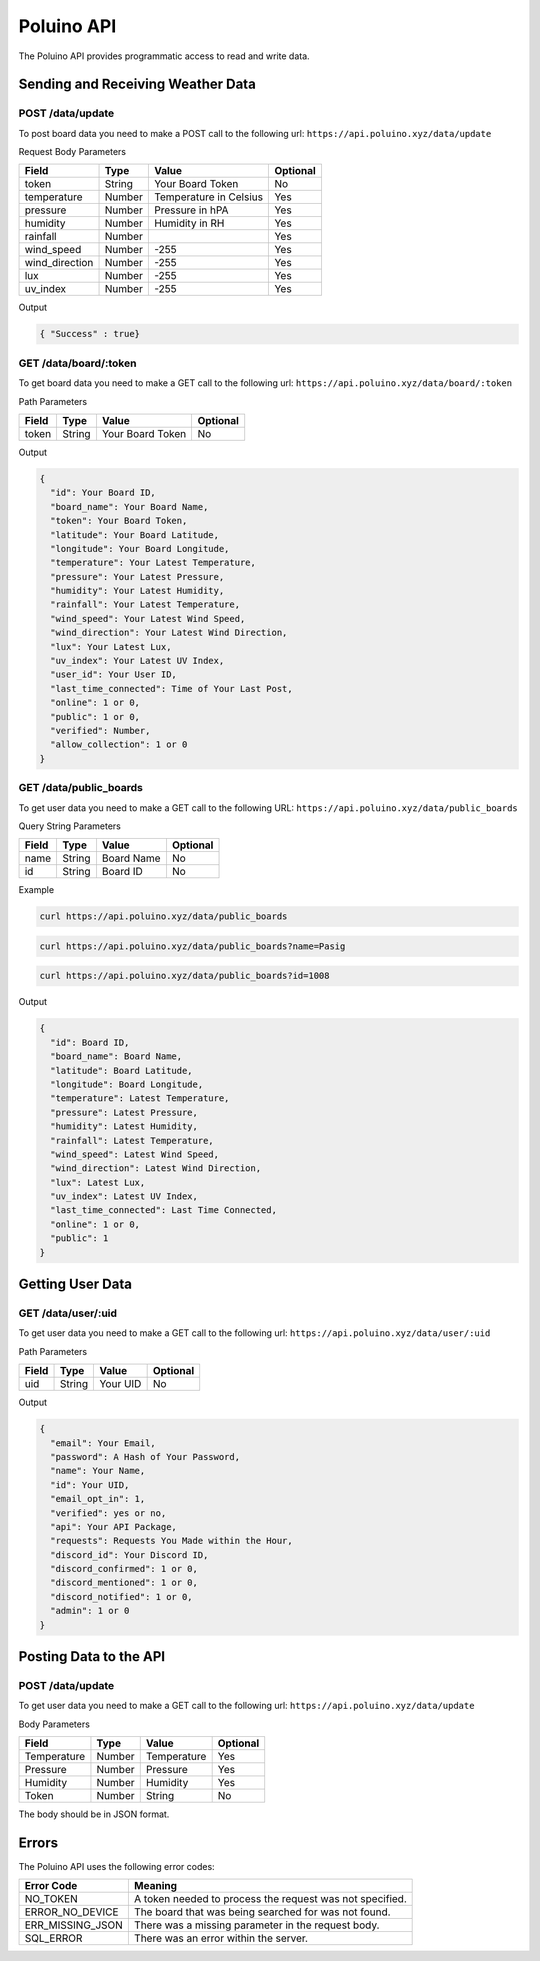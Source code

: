 ***********
Poluino API
***********

The Poluino API provides programmatic access to read and write data.

Sending and Receiving Weather Data
==================================

POST /data/update
-----------------

To post board data you need to make a POST call to the following url:
``https://api.poluino.xyz/data/update``

Request Body Parameters

+----------------+----------+-----------------------+----------+
| Field          | Type     | Value                 | Optional |
+================+==========+=======================+==========+
| token          | String   | Your Board Token      | No       |
+----------------+----------+-----------------------+----------+
| temperature    | Number   | Temperature in Celsius| Yes      |
+----------------+----------+-----------------------+----------+
| pressure       | Number   | Pressure in hPA       | Yes      |
+----------------+----------+-----------------------+----------+
| humidity       | Number   | Humidity in RH        | Yes      |
+----------------+----------+-----------------------+----------+
| rainfall       | Number   |                       | Yes      |
+----------------+----------+-----------------------+----------+
| wind_speed     | Number   | -255                  | Yes      |
+----------------+----------+-----------------------+----------+
| wind_direction | Number   | -255                  | Yes      |
+----------------+----------+-----------------------+----------+
| lux            | Number   | -255                  | Yes      |
+----------------+----------+-----------------------+----------+
| uv_index       | Number   | -255                  | Yes      |
+----------------+----------+-----------------------+----------+

Output

.. code-block:: json

   { "Success" : true}

GET /data/board/:token
----------------------

To get board data you need to make a GET call to the following url:
``https://api.poluino.xyz/data/board/:token``

Path Parameters

+-------+--------+------------------+----------+
| Field | Type   | Value            | Optional |
+=======+========+==========+=======+==========+
| token | String | Your Board Token | No       |
+-------+--------+------------------+----------+

Output

.. code-block:: json
 
  {
    "id": Your Board ID,
    "board_name": Your Board Name,
    "token": Your Board Token,
    "latitude": Your Board Latitude,
    "longitude": Your Board Longitude,
    "temperature": Your Latest Temperature,
    "pressure": Your Latest Pressure,
    "humidity": Your Latest Humidity,
    "rainfall": Your Latest Temperature,
    "wind_speed": Your Latest Wind Speed,
    "wind_direction": Your Latest Wind Direction,
    "lux": Your Latest Lux,
    "uv_index": Your Latest UV Index,
    "user_id": Your User ID,
    "last_time_connected": Time of Your Last Post,
    "online": 1 or 0,
    "public": 1 or 0,
    "verified": Number,
    "allow_collection": 1 or 0
  }

GET /data/public_boards
-----------------------

To get user data you need to make a GET call to the following URL:
``https://api.poluino.xyz/data/public_boards``

Query String Parameters

+-------+--------+------------+----------+
| Field | Type   | Value      | Optional |
+=======+========+============+==========+
| name  | String | Board Name | No       |
+-------+--------+------------+----------+
| id    | String | Board ID   | No       |
+-------+--------+------------+----------+

Example

.. code-block:: bash

  curl https://api.poluino.xyz/data/public_boards

.. code-block:: bash

  curl https://api.poluino.xyz/data/public_boards?name=Pasig

.. code-block:: bash

  curl https://api.poluino.xyz/data/public_boards?id=1008

Output

.. code-block:: json

  {
    "id": Board ID,
    "board_name": Board Name,
    "latitude": Board Latitude,
    "longitude": Board Longitude,
    "temperature": Latest Temperature,
    "pressure": Latest Pressure,
    "humidity": Latest Humidity,
    "rainfall": Latest Temperature,
    "wind_speed": Latest Wind Speed,
    "wind_direction": Latest Wind Direction,
    "lux": Latest Lux,
    "uv_index": Latest UV Index,
    "last_time_connected": Last Time Connected,
    "online": 1 or 0,
    "public": 1
  }

Getting User Data
=================

GET /data/user/:uid
-------------------

To get user data you need to make a GET call to the following url:
``https://api.poluino.xyz/data/user/:uid``

Path Parameters

+-------+--------+----------+----------+
| Field | Type   | Value    | Optional |
+=======+========+==========+==========+
| uid   | String | Your UID | No       |
+-------+--------+----------+----------+

Output

.. code-block:: json
 
  {
    "email": Your Email,
    "password": A Hash of Your Password,
    "name": Your Name,
    "id": Your UID,
    "email_opt_in": 1,
    "verified": yes or no,
    "api": Your API Package,
    "requests": Requests You Made within the Hour,
    "discord_id": Your Discord ID,
    "discord_confirmed": 1 or 0,
    "discord_mentioned": 1 or 0,
    "discord_notified": 1 or 0,
    "admin": 1 or 0
  }

Posting Data to the API
=======================

POST /data/update
-----------------

To get user data you need to make a GET call to the following url:
``https://api.poluino.xyz/data/update``

Body Parameters

+-------------+--------+-------------+----------+
| Field       | Type   | Value       | Optional |
+=============+========+=============+==========+
| Temperature | Number | Temperature | Yes      |
+-------------+--------+-------------+----------+
| Pressure    | Number | Pressure    | Yes      |
+-------------+--------+-------------+----------+
| Humidity    | Number | Humidity    | Yes      |
+-------------+--------+-------------+----------+
| Token       | Number | String      | No       |
+-------------+--------+-------------+----------+

The body should be in JSON format.

Errors
======

The Poluino API uses the following error codes:

+------------------+----------------------------------------------------------+
| Error Code       | Meaning                                                  |
+==================+==========================================================+
| NO_TOKEN         | A token needed to process the request was not specified. |
+------------------+----------------------------------------------------------+
| ERROR_NO_DEVICE  | The board that was being searched for was not found.     |
+------------------+----------------------------------------------------------+
| ERR_MISSING_JSON | There was a missing parameter in the request body.       |
+------------------+----------------------------------------------------------+
| SQL_ERROR        | There was an error within the server.                    |
+------------------+----------------------------------------------------------+
